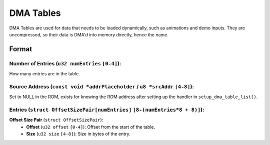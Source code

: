 DMA Tables
==========

DMA Tables are used for data that needs to be loaded dynamically, such as animations and demo inputs.
They are uncompressed, so their data is DMA'd into memory directly, hence the name.

Format
------

**Number of Entries** (``u32 numEntries`` ``[0-4]``):
~~~~~~~~~~~~~~~~~~~~~~~~~~~~~~~~~~~~~~~~~~~~~~~~~~~~~
How many entries are in the table.

**Source Address** (``const void *addrPlaceholder`` / ``u8 *srcAddr`` ``[4-8]``):
~~~~~~~~~~~~~~~~~~~~~~~~~~~~~~~~~~~~~~~~~~~~~~~~~~~~~~~~~~~~~~~~~~~~~~~~~~~~~~~~~~~~~~
Set to NULL in the ROM, exists for knowing the ROM address after setting up the handler in ``setup_dma_table_list()``.

**Entries** (``struct OffsetSizePair[numEntries]`` ``[8-(numEntries*8 + 8)]``):
~~~~~~~~~~~~~~~~~~~~~~~~~~~~~~~~~~~~~~~~~~~~~~~~~~~~~~~~~~~~~~~~~~~~~~~~~~~~~~~
**Offset Size Pair** (``struct OffsetSizePair``):
  - **Offset** (``u32 offset`` ``[0-4]``):
    Offset from the start of the table.
  - **Size** (``u32 size`` ``[4-8]``):
    Size in bytes of the entry.